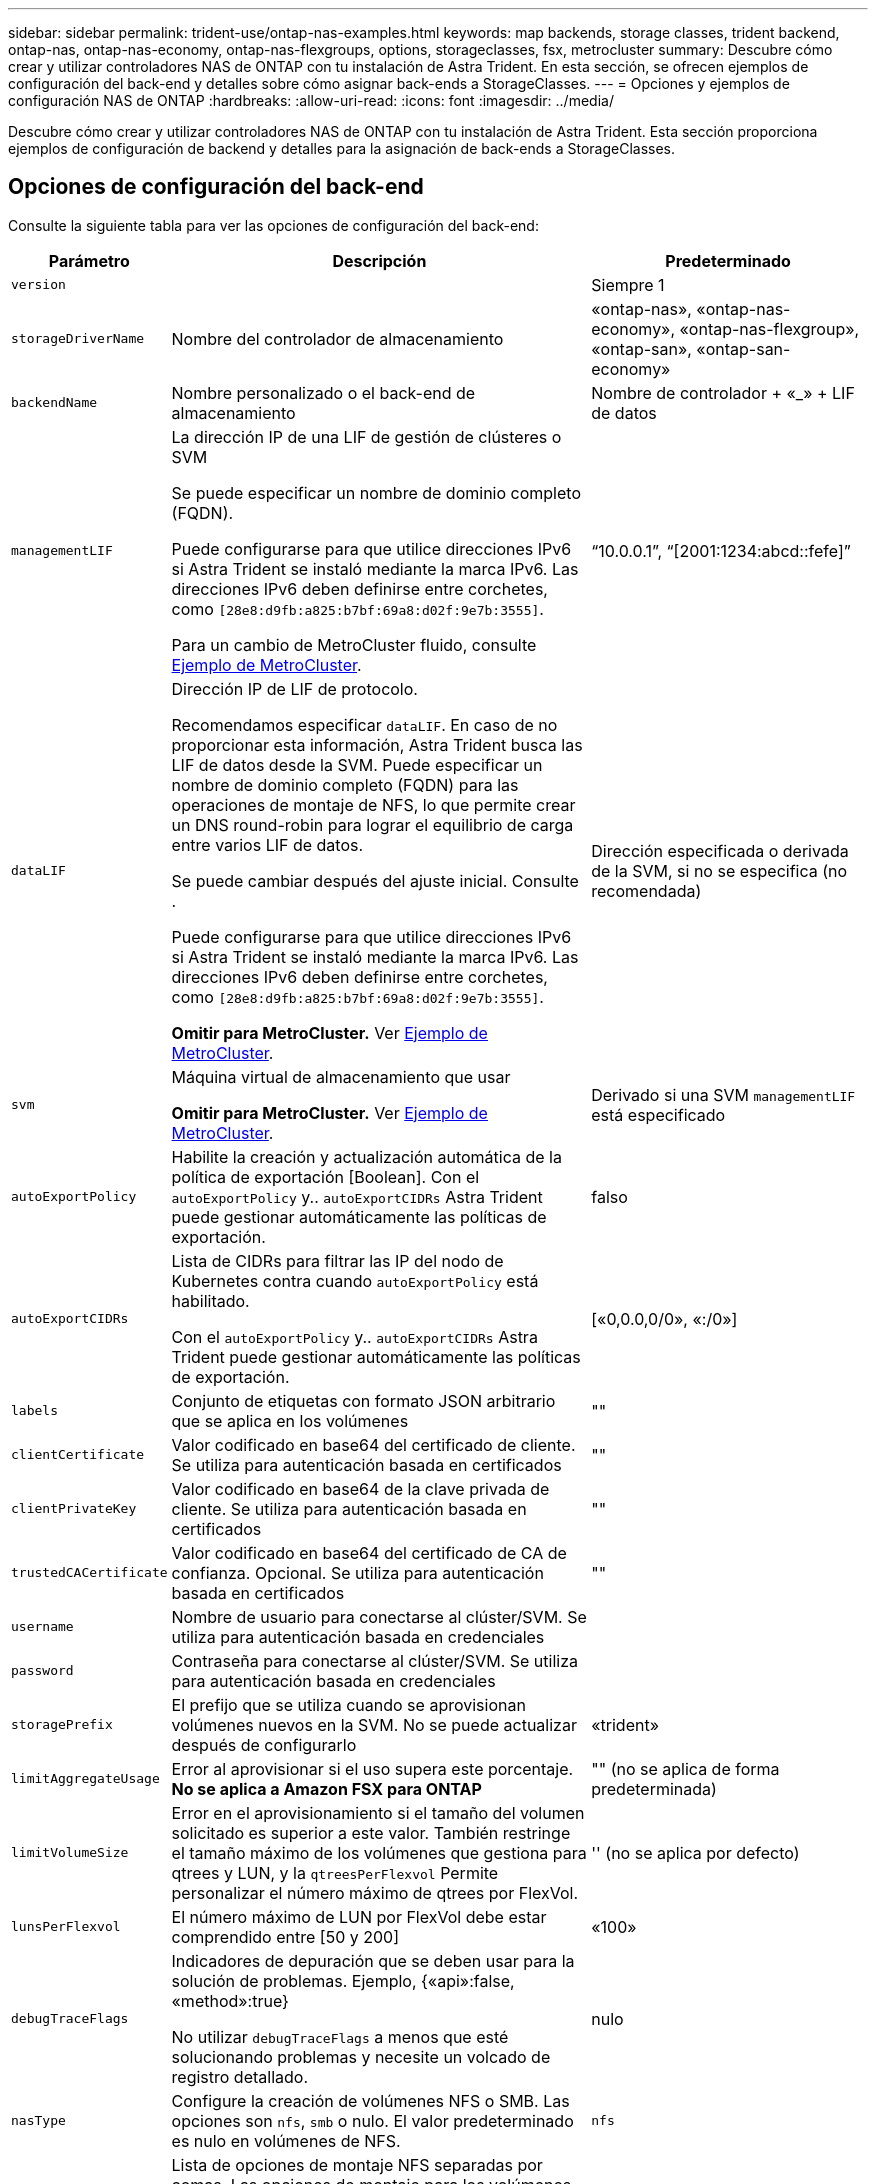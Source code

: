 ---
sidebar: sidebar 
permalink: trident-use/ontap-nas-examples.html 
keywords: map backends, storage classes, trident backend, ontap-nas, ontap-nas-economy, ontap-nas-flexgroups, options, storageclasses, fsx, metrocluster 
summary: Descubre cómo crear y utilizar controladores NAS de ONTAP con tu instalación de Astra Trident. En esta sección, se ofrecen ejemplos de configuración del back-end y detalles sobre cómo asignar back-ends a StorageClasses. 
---
= Opciones y ejemplos de configuración NAS de ONTAP
:hardbreaks:
:allow-uri-read: 
:icons: font
:imagesdir: ../media/


[role="lead"]
Descubre cómo crear y utilizar controladores NAS de ONTAP con tu instalación de Astra Trident. Esta sección proporciona ejemplos de configuración de backend y detalles para la asignación de back-ends a StorageClasses.



== Opciones de configuración del back-end

Consulte la siguiente tabla para ver las opciones de configuración del back-end:

[cols="1,3,2"]
|===
| Parámetro | Descripción | Predeterminado 


| `version` |  | Siempre 1 


| `storageDriverName` | Nombre del controlador de almacenamiento | «ontap-nas», «ontap-nas-economy», «ontap-nas-flexgroup», «ontap-san», «ontap-san-economy» 


| `backendName` | Nombre personalizado o el back-end de almacenamiento | Nombre de controlador + «_» + LIF de datos 


| `managementLIF` | La dirección IP de una LIF de gestión de clústeres o SVM

Se puede especificar un nombre de dominio completo (FQDN).

Puede configurarse para que utilice direcciones IPv6 si Astra Trident se instaló mediante la marca IPv6. Las direcciones IPv6 deben definirse entre corchetes, como `[28e8:d9fb:a825:b7bf:69a8:d02f:9e7b:3555]`.

Para un cambio de MetroCluster fluido, consulte <<mcc-best>>. | “10.0.0.1”, “[2001:1234:abcd::fefe]” 


| `dataLIF` | Dirección IP de LIF de protocolo.

Recomendamos especificar `dataLIF`. En caso de no proporcionar esta información, Astra Trident busca las LIF de datos desde la SVM. Puede especificar un nombre de dominio completo (FQDN) para las operaciones de montaje de NFS, lo que permite crear un DNS round-robin para lograr el equilibrio de carga entre varios LIF de datos.

Se puede cambiar después del ajuste inicial. Consulte .

Puede configurarse para que utilice direcciones IPv6 si Astra Trident se instaló mediante la marca IPv6. Las direcciones IPv6 deben definirse entre corchetes, como `[28e8:d9fb:a825:b7bf:69a8:d02f:9e7b:3555]`.

*Omitir para MetroCluster.* Ver <<mcc-best>>. | Dirección especificada o derivada de la SVM, si no se especifica (no recomendada) 


| `svm` | Máquina virtual de almacenamiento que usar

*Omitir para MetroCluster.* Ver <<mcc-best>>. | Derivado si una SVM `managementLIF` está especificado 


| `autoExportPolicy` | Habilite la creación y actualización automática de la política de exportación [Boolean]. Con el `autoExportPolicy` y.. `autoExportCIDRs` Astra Trident puede gestionar automáticamente las políticas de exportación. | falso 


| `autoExportCIDRs` | Lista de CIDRs para filtrar las IP del nodo de Kubernetes contra cuando `autoExportPolicy` está habilitado.

Con el `autoExportPolicy` y.. `autoExportCIDRs` Astra Trident puede gestionar automáticamente las políticas de exportación. | [«0,0.0,0/0», «:/0»] 


| `labels` | Conjunto de etiquetas con formato JSON arbitrario que se aplica en los volúmenes | "" 


| `clientCertificate` | Valor codificado en base64 del certificado de cliente. Se utiliza para autenticación basada en certificados | "" 


| `clientPrivateKey` | Valor codificado en base64 de la clave privada de cliente. Se utiliza para autenticación basada en certificados | "" 


| `trustedCACertificate` | Valor codificado en base64 del certificado de CA de confianza. Opcional. Se utiliza para autenticación basada en certificados | "" 


| `username` | Nombre de usuario para conectarse al clúster/SVM. Se utiliza para autenticación basada en credenciales |  


| `password` | Contraseña para conectarse al clúster/SVM. Se utiliza para autenticación basada en credenciales |  


| `storagePrefix` | El prefijo que se utiliza cuando se aprovisionan volúmenes nuevos en la SVM. No se puede actualizar después de configurarlo | «trident» 


| `limitAggregateUsage` | Error al aprovisionar si el uso supera este porcentaje. *No se aplica a Amazon FSX para ONTAP* | "" (no se aplica de forma predeterminada) 


| `limitVolumeSize` | Error en el aprovisionamiento si el tamaño del volumen solicitado es superior a este valor. También restringe el tamaño máximo de los volúmenes que gestiona para qtrees y LUN, y la `qtreesPerFlexvol` Permite personalizar el número máximo de qtrees por FlexVol. | '' (no se aplica por defecto) 


| `lunsPerFlexvol` | El número máximo de LUN por FlexVol debe estar comprendido entre [50 y 200] | «100» 


| `debugTraceFlags` | Indicadores de depuración que se deben usar para la solución de problemas. Ejemplo, {«api»:false, «method»:true}

No utilizar `debugTraceFlags` a menos que esté solucionando problemas y necesite un volcado de registro detallado. | nulo 


| `nasType` | Configure la creación de volúmenes NFS o SMB. Las opciones son `nfs`, `smb` o nulo. El valor predeterminado es nulo en volúmenes de NFS. | `nfs` 


| `nfsMountOptions` | Lista de opciones de montaje NFS separadas por comas. Las opciones de montaje para los volúmenes persistentes de Kubernetes se especifican normalmente en tipos de almacenamiento, pero si no se especifican opciones de montaje en una clase de almacenamiento, Astra Trident se pondrá en contacto con las opciones de montaje especificadas en el archivo de configuración del back-end de almacenamiento. Si no se especifican opciones de montaje en la clase de almacenamiento o el archivo de configuración, Astra Trident no configurará ninguna opción de montaje en un volumen persistente asociado. | "" 


| `qtreesPerFlexvol` | El número máximo de qtrees por FlexVol debe estar comprendido entre [50, 300] | «200» 


| `smbShare` | Puede especificar una de las siguientes opciones: El nombre de un recurso compartido de SMB creado mediante la consola de administración de Microsoft o la interfaz de línea de comandos de ONTAP; un nombre para permitir que Astra Trident cree el recurso compartido de SMB; o bien puede dejar el parámetro en blanco para evitar el acceso de recurso compartido común a los volúmenes.

Este parámetro es opcional para ONTAP en las instalaciones.

Este parámetro es necesario para los back-ends de Amazon FSx para ONTAP y no puede estar en blanco. | `smb-share` 


| `useREST` | Parámetro booleano para usar las API DE REST de ONTAP. *Vista previa técnica*
`useREST` se proporciona como **avance técnico** que se recomienda para entornos de prueba y no para cargas de trabajo de producción. Cuando se establece en `true`, Astra Trident utilizará las API DE REST de ONTAP para comunicarse con el back-end. Esta función requiere ONTAP 9.11.1 o posterior. Además, el rol de inicio de sesión de ONTAP utilizado debe tener acceso a `ontap` cliente más. Esto está satisfecho por el predefinido `vsadmin` y.. `cluster-admin` funciones.
`useREST` No es compatible con MetroCluster. | falso 
|===


== Opciones de configuración de back-end para el aprovisionamiento de volúmenes

Puede controlar el aprovisionamiento predeterminado utilizando estas opciones en la `defaults` sección de la configuración. Para ver un ejemplo, vea los ejemplos de configuración siguientes.

[cols="1,3,2"]
|===
| Parámetro | Descripción | Predeterminado 


| `spaceAllocation` | Asignación de espacio para las LUN | verdadero 


| `spaceReserve` | Modo de reserva de espacio; «ninguno» (fino) o «volumen» (grueso) | ninguno 


| `snapshotPolicy` | Política de Snapshot que se debe usar | ninguno 


| `qosPolicy` | Grupo de políticas de calidad de servicio que se asignará a los volúmenes creados. Elija uno de qosPolicy o adaptiveQosPolicy por pool/back-end de almacenamiento | "" 


| `adaptiveQosPolicy` | Grupo de políticas de calidad de servicio adaptativo que permite asignar los volúmenes creados. Elija uno de qosPolicy o adaptiveQosPolicy por pool/back-end de almacenamiento. no admitido por ontap-nas-Economy. | "" 


| `snapshotReserve` | Porcentaje de volumen reservado para las Snapshot | «0» si `snapshotPolicy` no es “ninguno”, de lo contrario” 


| `splitOnClone` | Divida un clon de su elemento principal al crearlo | "falso" 


| `encryption` | Habilite el cifrado de volúmenes de NetApp (NVE) en el volumen nuevo; el valor predeterminado es `false`. Para usar esta opción, debe tener una licencia para NVE y habilitarse en el clúster. Si NAE está habilitado en el back-end, cualquier volumen aprovisionado en Astra Trident estará habilitado para NAE. Para obtener más información, consulte: link:../trident-reco/security-reco.html["Cómo funciona Astra Trident con NVE y NAE"]. | "falso" 


| `tieringPolicy` | Política de organización en niveles para utilizar ninguna | «Solo Snapshot» para la configuración SVM-DR anterior a ONTAP 9,5 


| `unixPermissions` | Modo para volúmenes nuevos | «777» para volúmenes NFS; vacío (no aplicable) para volúmenes SMB 


| `snapshotDir` | Controla el acceso al `.snapshot` directorio | "falso" 


| `exportPolicy` | Política de exportación que se va a utilizar | "predeterminado" 


| `securityStyle` | Estilo de seguridad para nuevos volúmenes. Compatibilidad con NFS `mixed` y.. `unix` estilos de seguridad. SMB admite `mixed` y.. `ntfs` estilos de seguridad. | El valor predeterminado de NFS es `unix`. La opción predeterminada de SMB es `ntfs`. 
|===

NOTE: El uso de grupos de políticas de calidad de servicio con Astra Trident requiere ONTAP 9.8 o posterior. Se recomienda utilizar un grupo de políticas de calidad de servicio no compartido y asegurarse de que el grupo de políticas se aplique a cada componente individualmente. Un grupo de políticas de calidad de servicio compartido hará que se aplique el techo para el rendimiento total de todas las cargas de trabajo.



=== Ejemplos de aprovisionamiento de volúmenes

Aquí hay un ejemplo con los valores predeterminados definidos:

[listing]
----
---
version: 1
storageDriverName: ontap-nas
backendName: customBackendName
managementLIF: 10.0.0.1
dataLIF: 10.0.0.2
labels:
  k8scluster: dev1
  backend: dev1-nasbackend
svm: trident_svm
username: cluster-admin
password: <password>
limitAggregateUsage: 80%
limitVolumeSize: 50Gi
nfsMountOptions: nfsvers=4
debugTraceFlags:
  api: false
  method: true
defaults:
  spaceReserve: volume
  qosPolicy: premium
  exportPolicy: myk8scluster
  snapshotPolicy: default
  snapshotReserve: '10'

----
Para `ontap-nas` y.. `ontap-nas-flexgroups`, Astra Trident utiliza ahora un nuevo cálculo para garantizar que el tamaño de la FlexVol sea correcto con el porcentaje snapshotReserve y la RVP. Cuando el usuario solicita una RVP, Astra Trident crea el FlexVol original con más espacio mediante el nuevo cálculo. Este cálculo garantiza que el usuario recibe el espacio de escritura que solicitó en el PVC y no menos espacio que el que solicitó. Antes de v21.07, cuando el usuario solicita una RVP (por ejemplo, 5GIB) con el 50 por ciento de snapshotReserve, solo obtiene 2,5 GIB de espacio editable. Esto se debe a que el usuario solicitó es todo el volumen y. `snapshotReserve` es un porcentaje de esta situación. Con Trident 21.07, lo que el usuario solicita es el espacio editable y Astra Trident define el `snapshotReserve` número como porcentaje del volumen completo. Esto no se aplica a. `ontap-nas-economy`. Vea el siguiente ejemplo para ver cómo funciona:

El cálculo es el siguiente:

[listing]
----
Total volume size = (PVC requested size) / (1 - (snapshotReserve percentage) / 100)
----
Para snapshotReserve = 50 % y la solicitud de RVP = 5 GIB, el tamaño total del volumen es 2/.5 = 10 GIB y el tamaño disponible es de 5 GIB, lo que es lo que solicitó el usuario en la solicitud de RVP. La `volume show` el comando debería mostrar resultados similares a los de este ejemplo:

image::../media/volume-show-nas.png[Muestra el resultado del comando volume show.]

Los back-ends existentes de instalaciones anteriores aprovisionan volúmenes como se explicó anteriormente al actualizar Astra Trident. En el caso de los volúmenes que creó antes de actualizar, debe cambiar el tamaño de sus volúmenes para que se observe el cambio. Por ejemplo, una RVP de 2 GIB con `snapshotReserve=50` Anteriormente, se produjo un volumen que proporciona 1 GIB de espacio editable. Cambiar el tamaño del volumen a 3 GIB, por ejemplo, proporciona a la aplicación 3 GIB de espacio editable en un volumen de 6 GIB.



== Ejemplos de configuración mínima

Los ejemplos siguientes muestran configuraciones básicas que dejan la mayoría de los parámetros en los valores predeterminados. Esta es la forma más sencilla de definir un back-end.


NOTE: Si utiliza Amazon FSX en ONTAP de NetApp con Trident, la recomendación es especificar nombres DNS para las LIF en lugar de direcciones IP.

.Ejemplo de economía NAS de ONTAP
[%collapsible]
====
[listing]
----
---
version: 1
storageDriverName: ontap-nas-economy
managementLIF: 10.0.0.1
dataLIF: 10.0.0.2
svm: svm_nfs
username: vsadmin
password: password
----
====
.Ejemplo de FlexGroup NAS de ONTAP
[%collapsible]
====
[listing]
----
---
version: 1
storageDriverName: ontap-nas-flexgroup
managementLIF: 10.0.0.1
dataLIF: 10.0.0.2
svm: svm_nfs
username: vsadmin
password: password
----
====
.Ejemplo de MetroCluster
[#mcc-best%collapsible]
====
Puede configurar el backend para evitar tener que actualizar manualmente la definición de backend después del switchover y el switchover durante link:../trident-reco/backup.html#svm-replication-and-recovery["Replicación y recuperación de SVM"].

Para obtener una conmutación de sitios y una conmutación de estado sin problemas, especifique la SVM con `managementLIF` y omita la `dataLIF` y.. `svm` parámetros. Por ejemplo:

[listing]
----
---
version: 1
storageDriverName: ontap-nas
managementLIF: 192.168.1.66
username: vsadmin
password: password
----
====
.Ejemplo de volúmenes de SMB
[%collapsible]
====
[listing]
----

---
version: 1
backendName: ExampleBackend
storageDriverName: ontap-nas
managementLIF: 10.0.0.1
nasType: smb
securityStyle: ntfs
unixPermissions: ""
dataLIF: 10.0.0.2
svm: svm_nfs
username: vsadmin
password: password
----
====
.Ejemplo de autenticación basada en certificados
[%collapsible]
====
Este es un ejemplo de configuración de backend mínima. `clientCertificate`, `clientPrivateKey`, y. `trustedCACertificate` (Opcional, si se utiliza una CA de confianza) se completan en `backend.json` Y tome los valores codificados base64 del certificado de cliente, la clave privada y el certificado de CA de confianza, respectivamente.

[listing]
----
---
version: 1
backendName: DefaultNASBackend
storageDriverName: ontap-nas
managementLIF: 10.0.0.1
dataLIF: 10.0.0.15
svm: nfs_svm
clientCertificate: ZXR0ZXJwYXB...ICMgJ3BhcGVyc2
clientPrivateKey: vciwKIyAgZG...0cnksIGRlc2NyaX
trustedCACertificate: zcyBbaG...b3Igb3duIGNsYXNz
storagePrefix: myPrefix_
----
====
.Ejemplo de política de exportación automática
[%collapsible]
====
En este ejemplo se muestra cómo puede indicar a Astra Trident que utilice políticas de exportación dinámicas para crear y gestionar automáticamente la directiva de exportación. Esto funciona igual para el `ontap-nas-economy` y.. `ontap-nas-flexgroup` de windows

[listing]
----
---
version: 1
storageDriverName: ontap-nas
managementLIF: 10.0.0.1
dataLIF: 10.0.0.2
svm: svm_nfs
labels:
  k8scluster: test-cluster-east-1a
  backend: test1-nasbackend
autoExportPolicy: true
autoExportCIDRs:
- 10.0.0.0/24
username: admin
password: password
nfsMountOptions: nfsvers=4
----
====
.Ejemplo de direcciones IPv6
[%collapsible]
====
Este ejemplo muestra `managementLIF` Uso de una dirección IPv6.

[listing]
----
---
version: 1
storageDriverName: ontap-nas
backendName: nas_ipv6_backend
managementLIF: "[5c5d:5edf:8f:7657:bef8:109b:1b41:d491]"
labels:
  k8scluster: test-cluster-east-1a
  backend: test1-ontap-ipv6
svm: nas_ipv6_svm
username: vsadmin
password: password
----
====
.Ejemplo de Amazon FSx para ONTAP mediante volúmenes de bloque de mensajes del servidor
[%collapsible]
====
La `smbShare` El parámetro es obligatorio para FSx para ONTAP mediante volúmenes de bloque de mensajes del servidor.

[listing]
----
---
version: 1
backendName: SMBBackend
storageDriverName: ontap-nas
managementLIF: example.mgmt.fqdn.aws.com
nasType: smb
dataLIF: 10.0.0.15
svm: nfs_svm
smbShare: smb-share
clientCertificate: ZXR0ZXJwYXB...ICMgJ3BhcGVyc2
clientPrivateKey: vciwKIyAgZG...0cnksIGRlc2NyaX
trustedCACertificate: zcyBbaG...b3Igb3duIGNsYXNz
storagePrefix: myPrefix_
----
====


== Ejemplos de back-ends con pools virtuales

En los archivos de definición de backend de ejemplo que se muestran a continuación, se establecen valores predeterminados específicos para todos los pools de almacenamiento, como `spaceReserve` en ninguno, `spaceAllocation` en falso, y. `encryption` en falso. Los pools virtuales se definen en la sección de almacenamiento.

Astra Trident establece etiquetas de aprovisionamiento en el campo «Comentarios». Los comentarios se establecen en FlexVol para `ontap-nas` O FlexGroup para `ontap-nas-flexgroup`. Astra Trident copia todas las etiquetas presentes en un pool virtual al volumen de almacenamiento al aprovisionar. Para mayor comodidad, los administradores de almacenamiento pueden definir etiquetas por pool virtual y agrupar volúmenes por etiqueta.

En estos ejemplos, algunos de los pools de almacenamiento establecen sus propios `spaceReserve`, `spaceAllocation`, y. `encryption` y algunos pools sustituyen los valores predeterminados.

.Ejemplo de NAS de ONTAP
[%collapsible%open]
====
[listing]
----
---
version: 1
storageDriverName: ontap-nas
managementLIF: 10.0.0.1
svm: svm_nfs
username: admin
password: <password>
nfsMountOptions: nfsvers=4
defaults:
  spaceReserve: none
  encryption: 'false'
  qosPolicy: standard
labels:
  store: nas_store
  k8scluster: prod-cluster-1
region: us_east_1
storage:
- labels:
    app: msoffice
    cost: '100'
  zone: us_east_1a
  defaults:
    spaceReserve: volume
    encryption: 'true'
    unixPermissions: '0755'
    adaptiveQosPolicy: adaptive-premium
- labels:
    app: slack
    cost: '75'
  zone: us_east_1b
  defaults:
    spaceReserve: none
    encryption: 'true'
    unixPermissions: '0755'
- labels:
    department: legal
    creditpoints: '5000'
  zone: us_east_1b
  defaults:
    spaceReserve: none
    encryption: 'true'
    unixPermissions: '0755'
- labels:
    app: wordpress
    cost: '50'
  zone: us_east_1c
  defaults:
    spaceReserve: none
    encryption: 'true'
    unixPermissions: '0775'
- labels:
    app: mysqldb
    cost: '25'
  zone: us_east_1d
  defaults:
    spaceReserve: volume
    encryption: 'false'
    unixPermissions: '0775'
----
====
.Ejemplo de FlexGroup NAS de ONTAP
[%collapsible%open]
====
[listing]
----
---
version: 1
storageDriverName: ontap-nas-flexgroup
managementLIF: 10.0.0.1
svm: svm_nfs
username: vsadmin
password: <password>
defaults:
  spaceReserve: none
  encryption: 'false'
labels:
  store: flexgroup_store
  k8scluster: prod-cluster-1
region: us_east_1
storage:
- labels:
    protection: gold
    creditpoints: '50000'
  zone: us_east_1a
  defaults:
    spaceReserve: volume
    encryption: 'true'
    unixPermissions: '0755'
- labels:
    protection: gold
    creditpoints: '30000'
  zone: us_east_1b
  defaults:
    spaceReserve: none
    encryption: 'true'
    unixPermissions: '0755'
- labels:
    protection: silver
    creditpoints: '20000'
  zone: us_east_1c
  defaults:
    spaceReserve: none
    encryption: 'true'
    unixPermissions: '0775'
- labels:
    protection: bronze
    creditpoints: '10000'
  zone: us_east_1d
  defaults:
    spaceReserve: volume
    encryption: 'false'
    unixPermissions: '0775'
----
====
.Ejemplo de economía NAS de ONTAP
[%collapsible%open]
====
[listing]
----
---
version: 1
storageDriverName: ontap-nas-economy
managementLIF: 10.0.0.1
svm: svm_nfs
username: vsadmin
password: <password>
defaults:
  spaceReserve: none
  encryption: 'false'
labels:
  store: nas_economy_store
region: us_east_1
storage:
- labels:
    department: finance
    creditpoints: '6000'
  zone: us_east_1a
  defaults:
    spaceReserve: volume
    encryption: 'true'
    unixPermissions: '0755'
- labels:
    protection: bronze
    creditpoints: '5000'
  zone: us_east_1b
  defaults:
    spaceReserve: none
    encryption: 'true'
    unixPermissions: '0755'
- labels:
    department: engineering
    creditpoints: '3000'
  zone: us_east_1c
  defaults:
    spaceReserve: none
    encryption: 'true'
    unixPermissions: '0775'
- labels:
    department: humanresource
    creditpoints: '2000'
  zone: us_east_1d
  defaults:
    spaceReserve: volume
    encryption: 'false'
    unixPermissions: '0775'
----
====


== Asigne los back-ends a StorageClass

Las siguientes definiciones de StorageClass se refieren a <<Ejemplos de back-ends con pools virtuales>>. Con el `parameters.selector` Cada StorageClass llama la atención sobre qué pools virtuales pueden usarse para alojar un volumen. El volumen tendrá los aspectos definidos en el pool virtual elegido.

* La `protection-gold` StorageClass se asignará al primer y segundo pool virtual del `ontap-nas-flexgroup` back-end. Estos son los únicos pools que ofrecen protección de nivel Gold.
+
[listing]
----
apiVersion: storage.k8s.io/v1
kind: StorageClass
metadata:
  name: protection-gold
provisioner: csi.trident.netapp.io
parameters:
  selector: "protection=gold"
  fsType: "ext4"
----
* La `protection-not-gold` StorageClass se asignará al tercer y cuarto pool virtual del `ontap-nas-flexgroup` back-end. Estos son los únicos pools que ofrecen un nivel de protección distinto al Gold.
+
[listing]
----
apiVersion: storage.k8s.io/v1
kind: StorageClass
metadata:
  name: protection-not-gold
provisioner: csi.trident.netapp.io
parameters:
  selector: "protection!=gold"
  fsType: "ext4"
----
* La `app-mysqldb` StorageClass se asignará al cuarto pool virtual del `ontap-nas` back-end. Este es el único pool que ofrece configuración de pool de almacenamiento para la aplicación de tipo mysqldb.
+
[listing]
----
apiVersion: storage.k8s.io/v1
kind: StorageClass
metadata:
  name: app-mysqldb
provisioner: csi.trident.netapp.io
parameters:
  selector: "app=mysqldb"
  fsType: "ext4"
----
* T. `protection-silver-creditpoints-20k` StorageClass se asignará al tercer pool virtual del `ontap-nas-flexgroup` back-end. Este es el único pool que ofrece protección de nivel plata y 20000 puntos de crédito.
+
[listing]
----
apiVersion: storage.k8s.io/v1
kind: StorageClass
metadata:
  name: protection-silver-creditpoints-20k
provisioner: csi.trident.netapp.io
parameters:
  selector: "protection=silver; creditpoints=20000"
  fsType: "ext4"
----
* La `creditpoints-5k` StorageClass se asignará al tercer pool virtual del `ontap-nas` backend y segundo pool virtual en `ontap-nas-economy` back-end. Estas son las únicas ofertas de grupo con 5000 puntos de crédito.
+
[listing]
----
apiVersion: storage.k8s.io/v1
kind: StorageClass
metadata:
  name: creditpoints-5k
provisioner: csi.trident.netapp.io
parameters:
  selector: "creditpoints=5000"
  fsType: "ext4"
----


Astra Trident decidirá qué pool virtual se selecciona y garantizará que se cumplan los requisitos de almacenamiento.



== Actualizar `dataLIF` tras la configuración inicial

Puede cambiar la LIF de datos tras la configuración inicial ejecutando el siguiente comando para proporcionar el nuevo archivo JSON back-end con LIF de datos actualizadas.

[listing]
----
tridentctl update backend <backend-name> -f <path-to-backend-json-file-with-updated-dataLIF>
----

NOTE: Si los RVP están conectados a uno o varios pods, deben recuperar todos los pods correspondientes y, a continuación, traerlos para que surta efecto el nuevo LIF de datos.
